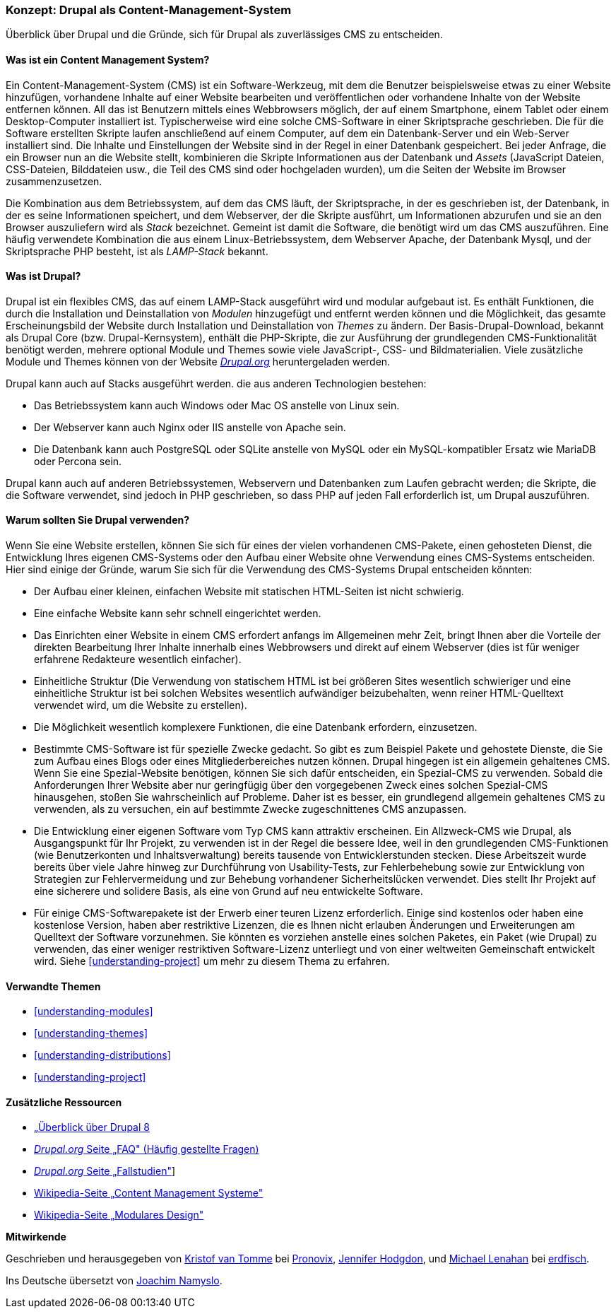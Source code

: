 [[understanding-drupal]]

=== Konzept: Drupal als Content-Management-System

[role="summary"]
Überblick über Drupal und die Gründe, sich für Drupal als zuverlässiges CMS zu entscheiden.

(((CMS (Content Management System),overview)))
(((Content Management System (CMS),overview)))
(((Drupal content management system,overview)))
(((Drupal content management system,server requirements)))
(((Drupal core,overview)))
(((Drupal.org website,downloading modules and themes from)))

//==== Erforderliche Vorkenntnisse

==== Was ist ein Content Management System?

Ein Content-Management-System (CMS) ist ein Software-Werkzeug, mit dem die Benutzer beispielsweise etwas zu einer Website hinzufügen,
vorhandene Inhalte auf einer Website bearbeiten und veröffentlichen oder vorhandene Inhalte von der Website entfernen können. All das ist Benutzern mittels eines Webbrowsers möglich, der  auf einem Smartphone, einem Tablet oder einem Desktop-Computer installiert ist. Typischerweise wird eine solche CMS-Software
in einer Skriptsprache geschrieben. Die für die Software erstellten Skripte laufen anschließend auf einem Computer, auf dem ein Datenbank-Server und
ein Web-Server installiert sind. Die Inhalte und Einstellungen der Website sind in der Regel
in einer Datenbank gespeichert. Bei jeder Anfrage, die ein Browser nun an die Website stellt,
kombinieren die Skripte Informationen aus der Datenbank und _Assets_ (JavaScript
Dateien, CSS-Dateien, Bilddateien usw., die Teil des CMS sind oder
hochgeladen wurden), um die Seiten der Website im Browser zusammenzusetzen.

Die Kombination aus dem Betriebssystem, auf dem das CMS läuft, der Skriptsprache,
in der es geschrieben ist, der Datenbank, in der es seine Informationen speichert, und dem
Webserver, der die Skripte ausführt, um Informationen abzurufen und sie an den Browser auszuliefern
wird als _Stack_ bezeichnet. Gemeint ist damit die Software, die benötigt wird um das CMS auszuführen. Eine
häufig verwendete Kombination die aus einem Linux-Betriebssystem, dem Webserver Apache, der
Datenbank Mysql, und der Skriptsprache PHP besteht, ist als _LAMP-Stack_ bekannt.

==== Was ist Drupal?

Drupal ist ein flexibles CMS, das auf einem LAMP-Stack ausgeführt wird und modular aufgebaut ist.
Es enthält Funktionen, die durch die Installation und Deinstallation von _Modulen_ hinzugefügt und entfernt werden können und
die Möglichkeit, das gesamte Erscheinungsbild der Website durch Installation und
Deinstallation von _Themes_ zu ändern. Der Basis-Drupal-Download, bekannt als Drupal Core (bzw. Drupal-Kernsystem), enthält
die PHP-Skripte, die zur Ausführung der grundlegenden CMS-Funktionalität benötigt werden, mehrere optional
Module und Themes sowie viele JavaScript-, CSS- und Bildmaterialien. Viele zusätzliche
Module und Themes können von der Website https://www.drupal.org[_Drupal.org_] heruntergeladen werden.

Drupal kann auch auf Stacks ausgeführt werden. die aus anderen Technologien bestehen:

* Das Betriebssystem kann auch Windows oder Mac OS anstelle von Linux sein.

* Der Webserver kann auch Nginx oder IIS anstelle von Apache sein.

* Die Datenbank kann auch PostgreSQL oder SQLite anstelle von MySQL oder ein
MySQL-kompatibler Ersatz wie MariaDB oder Percona sein.

Drupal kann auch auf anderen Betriebssystemen, Webservern und Datenbanken zum Laufen gebracht werden;
die Skripte, die die Software verwendet, sind jedoch in PHP geschrieben, so dass PHP auf jeden Fall erforderlich ist,
um Drupal auszuführen.

==== Warum sollten Sie Drupal verwenden?

Wenn Sie eine Website erstellen, können Sie sich für eines der  vielen vorhandenen
CMS-Pakete, einen gehosteten Dienst,  die Entwicklung Ihres eigenen CMS-Systems oder den Aufbau einer Website
ohne Verwendung eines CMS-Systems entscheiden. Hier sind einige der Gründe, warum Sie sich für die Verwendung des CMS-Systems Drupal entscheiden könnten:

* Der Aufbau einer kleinen, einfachen Website mit statischen HTML-Seiten ist nicht schwierig.
* Eine einfache Website kann sehr schnell eingerichtet werden.
* Das Einrichten einer Website in einem CMS erfordert anfangs im Allgemeinen mehr Zeit, bringt Ihnen aber die Vorteile der direkten Bearbeitung Ihrer Inhalte innerhalb eines Webbrowsers und direkt auf einem Webserver (dies ist für weniger erfahrene Redakteure wesentlich einfacher).
* Einheitliche Struktur (Die Verwendung von statischem HTML ist bei größeren Sites wesentlich schwieriger und eine einheitliche Struktur ist bei solchen Websites wesentlich aufwändiger beizubehalten, wenn reiner HTML-Quelltext verwendet wird, um die Website zu erstellen).
* Die Möglichkeit wesentlich komplexere Funktionen, die eine Datenbank erfordern, einzusetzen.

* Bestimmte CMS-Software ist für spezielle Zwecke gedacht. So gibt es zum Beispiel Pakete und
gehostete Dienste, die Sie zum Aufbau eines Blogs oder eines Mitgliederbereiches nutzen können.
Drupal hingegen ist ein allgemein gehaltenes CMS. Wenn Sie eine
Spezial-Website benötigen, können Sie sich dafür entscheiden, ein Spezial-CMS zu verwenden. Sobald die Anforderungen Ihrer Website aber nur geringfügig über den vorgegebenen Zweck eines solchen Spezial-CMS hinausgehen, stoßen Sie wahrscheinlich auf Probleme.
Daher ist es besser, ein grundlegend allgemein gehaltenes CMS zu verwenden, als zu versuchen, ein
auf bestimmte Zwecke zugeschnittenes CMS anzupassen.

* Die Entwicklung einer eigenen Software vom Typ CMS kann attraktiv erscheinen.
Ein Allzweck-CMS wie Drupal, als Ausgangspunkt für Ihr Projekt, zu verwenden ist in der Regel die bessere Idee,
weil in den grundlegenden CMS-Funktionen (wie Benutzerkonten und Inhaltsverwaltung) bereits  tausende von Entwicklerstunden stecken. Diese Arbeitszeit wurde bereits über viele Jahre hinweg zur Durchführung von Usability-Tests, zur Fehlerbehebung sowie  zur Entwicklung von Strategien zur Fehlervermeidung und zur Behebung vorhandener Sicherheitslücken verwendet. Dies stellt Ihr Projekt auf eine sicherere und solidere Basis, als eine von Grund auf neu entwickelte Software.

* Für einige CMS-Softwarepakete ist der Erwerb einer teuren Lizenz erforderlich. Einige sind
kostenlos oder haben eine kostenlose Version, haben aber restriktive Lizenzen, die es Ihnen nicht erlauben
Änderungen und Erweiterungen am Quelltext der Software vorzunehmen. Sie könnten es vorziehen anstelle eines solchen Paketes, ein Paket (wie
Drupal) zu verwenden, das einer weniger restriktiven Software-Lizenz unterliegt  und von einer
weltweiten Gemeinschaft entwickelt wird. Siehe <<understanding-project>> um mehr zu diesem Thema zu erfahren.

==== Verwandte Themen



* <<understanding-modules>>
* <<understanding-themes>>
* <<understanding-distributions>>
* <<understanding-project>>

==== Zusätzliche Ressourcen

* https://www.drupal.org/docs/8/understanding-drupal-8/overview[„Überblick über Drupal 8]

* https://www.drupal.org/about/faq[_Drupal.org_ Seite „FAQ" (Häufig gestellte Fragen)]

* https://www.drupal.org/case-studies[_Drupal.org_ Seite „Fallstudien"]]

* https://de.wikipedia.org/wiki/Content_management_system[Wikipedia-Seite „Content Management Systeme"]

* https://de.wikipedia.org/wiki/Modular_design[Wikipedia-Seite „Modulares Design"]


*Mitwirkende*

Geschrieben und herausgegeben von https://www.drupal.org/u/kvantomme[Kristof van Tomme]
bei https://pronovix.com/[Pronovix],
https://www.drupal.org/u/jhodgdon[Jennifer Hodgdon],
und https://www.drupal.org/u/michaellenahan[Michael Lenahan]
bei https://erdfisch.de[erdfisch].

Ins Deutsche übersetzt von https://www.drupal.org/u/Joachim-Namyslo[Joachim Namyslo].
